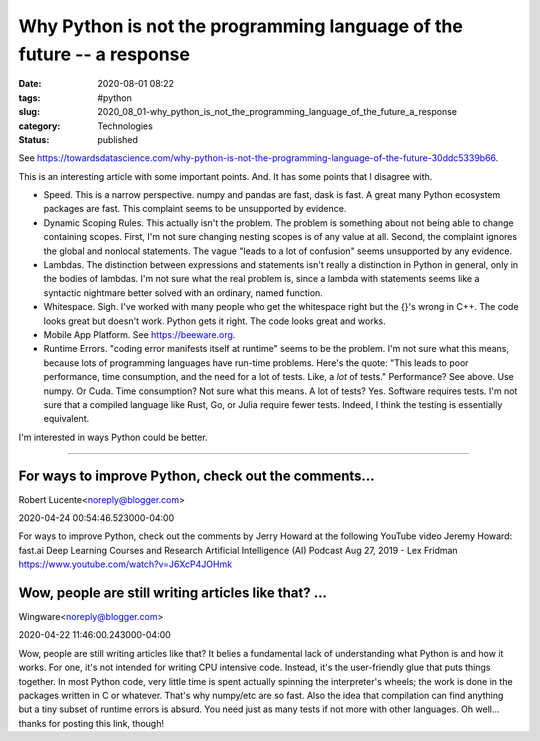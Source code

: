 Why Python is not the programming language of the future -- a response
======================================================================

:date: 2020-08-01 08:22
:tags: #python
:slug: 2020_08_01-why_python_is_not_the_programming_language_of_the_future_a_response
:category: Technologies
:status: published


See https://towardsdatascience.com/why-python-is-not-the-programming-language-of-the-future-30ddc5339b66.

This is an interesting article with some important points. And. It has
some points that I disagree with.

-  Speed. This is a narrow perspective. numpy and pandas are fast, dask
   is fast. A great many Python ecosystem packages are fast. This
   complaint seems to be unsupported by evidence.

-  Dynamic Scoping Rules. This actually isn't the problem. The problem
   is something about not being able to change containing scopes. First,
   I'm not sure changing nesting scopes is of any value at all. Second,
   the complaint ignores the global and nonlocal statements. The vague
   "leads to a lot of confusion" seems unsupported by any evidence.

-  Lambdas. The distinction between expressions and statements isn't
   really a distinction in Python in general, only in  the bodies of
   lambdas. I'm not sure what the real problem is, since a lambda with
   statements seems like a syntactic nightmare better solved with an
   ordinary, named function.

-  Whitespace. Sigh. I've worked with many people who get the whitespace
   right but the {}'s wrong in C++. The code looks great but doesn't
   work. Python gets it right. The code looks great and works.

-  Mobile App Platform.
   See `https://beeware.org <https://beeware.org/>`__.

-  Runtime Errors. "coding error manifests itself at runtime" seems to
   be the problem. I'm not sure what this means, because lots of
   programming languages have run-time problems. Here's the quote: "This
   leads to poor performance, time consumption, and the need for a lot
   of tests. Like, a *lot* of tests." Performance? See above. Use numpy.
   Or Cuda. Time consumption? Not sure what this means. A lot of tests?
   Yes. Software requires tests. I'm not sure that a compiled language
   like Rust, Go, or Julia require fewer tests. Indeed, I think the
   testing is essentially equivalent.


I'm interested in ways Python could be better.



-----

For ways to improve Python, check out the comments...
-----------------------------------------------------

Robert Lucente<noreply@blogger.com>

2020-04-24 00:54:46.523000-04:00

For ways to improve Python, check out the comments by Jerry Howard at
the following YouTube video
Jeremy Howard: fast.ai Deep Learning Courses and Research \
Artificial
Intelligence (AI) Podcast
Aug 27, 2019 - Lex Fridman
https://www.youtube.com/watch?v=J6XcP4JOHmk


Wow, people are still writing articles like that? ...
-----------------------------------------------------

Wingware<noreply@blogger.com>

2020-04-22 11:46:00.243000-04:00

Wow, people are still writing articles like that? It belies a
fundamental lack of understanding what Python is and how it works. For
one, it's not intended for writing CPU intensive code. Instead, it's the
user-friendly glue that puts things together. In most Python code, very
little time is spent actually spinning the interpreter's wheels; the
work is done in the packages written in C or whatever. That's why
numpy/etc are so fast. Also the idea that compilation can find anything
but a tiny subset of runtime errors is absurd. You need just as many
tests if not more with other languages. Oh well... thanks for posting
this link, though!





